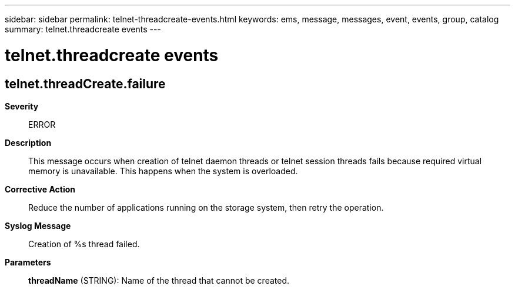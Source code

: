 ---
sidebar: sidebar
permalink: telnet-threadcreate-events.html
keywords: ems, message, messages, event, events, group, catalog
summary: telnet.threadcreate events
---

= telnet.threadcreate events
:toclevels: 1
:hardbreaks:
:nofooter:
:icons: font
:linkattrs:
:imagesdir: ./media/

== telnet.threadCreate.failure
*Severity*::
ERROR
*Description*::
This message occurs when creation of telnet daemon threads or telnet session threads fails because required virtual memory is unavailable. This happens when the system is overloaded.
*Corrective Action*::
Reduce the number of applications running on the storage system, then retry the operation.
*Syslog Message*::
Creation of %s thread failed.
*Parameters*::
*threadName* (STRING): Name of the thread that cannot be created.
